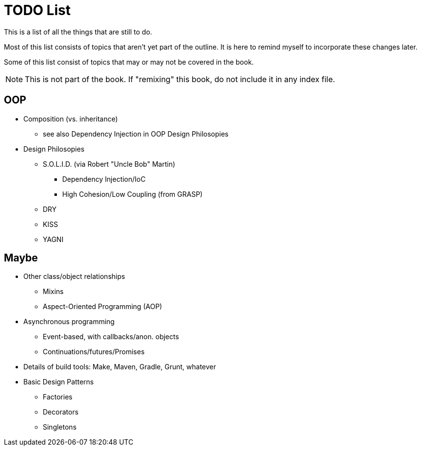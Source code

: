 = TODO List
This is a list of all the things that are still to do.

Most of this list consists of topics that aren't yet part of the outline.
It is here to remind myself to incorporate these changes later.

Some of this list consist of topics that may or may not be covered in the book.

NOTE: This is not part of the book.
    If "remixing" this book, do not include it in any index file.

== OOP
* Composition (vs. inheritance)
** see also Dependency Injection in OOP Design Philosopies
* Design Philosopies
** S.O.L.I.D. (via Robert "Uncle Bob" Martin)
*** Dependency Injection/IoC
*** High Cohesion/Low Coupling (from GRASP)
** DRY
** KISS
** YAGNI

== Maybe
* Other class/object relationships
** Mixins
** Aspect-Oriented Programming (AOP)
* Asynchronous programming
** Event-based, with callbacks/anon. objects
** Continuations/futures/Promises
* Details of build tools: Make, Maven, Gradle, Grunt, whatever
* Basic Design Patterns
** Factories
** Decorators
** Singletons
